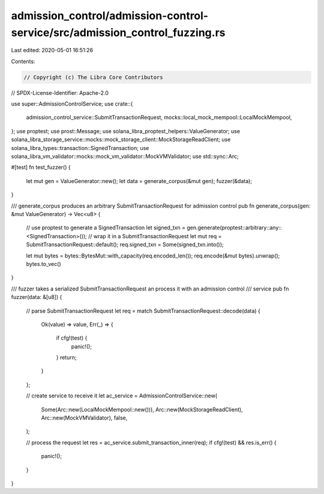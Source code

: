 admission_control/admission-control-service/src/admission_control_fuzzing.rs
============================================================================

Last edited: 2020-05-01 16:51:26

Contents:

.. code-block:: rs

    // Copyright (c) The Libra Core Contributors
// SPDX-License-Identifier: Apache-2.0

use super::AdmissionControlService;
use crate::{
    admission_control_service::SubmitTransactionRequest,
    mocks::local_mock_mempool::LocalMockMempool,
};
use proptest;
use prost::Message;
use solana_libra_proptest_helpers::ValueGenerator;
use solana_libra_storage_service::mocks::mock_storage_client::MockStorageReadClient;
use solana_libra_types::transaction::SignedTransaction;
use solana_libra_vm_validator::mocks::mock_vm_validator::MockVMValidator;
use std::sync::Arc;

#[test]
fn test_fuzzer() {
    let mut gen = ValueGenerator::new();
    let data = generate_corpus(&mut gen);
    fuzzer(&data);
}

/// generate_corpus produces an arbitrary SubmitTransactionRequest for admission control
pub fn generate_corpus(gen: &mut ValueGenerator) -> Vec<u8> {
    // use proptest to generate a SignedTransaction
    let signed_txn = gen.generate(proptest::arbitrary::any::<SignedTransaction>());
    // wrap it in a SubmitTransactionRequest
    let mut req = SubmitTransactionRequest::default();
    req.signed_txn = Some(signed_txn.into());

    let mut bytes = bytes::BytesMut::with_capacity(req.encoded_len());
    req.encode(&mut bytes).unwrap();
    bytes.to_vec()
}

/// fuzzer takes a serialized SubmitTransactionRequest an process it with an admission control
/// service
pub fn fuzzer(data: &[u8]) {
    // parse SubmitTransactionRequest
    let req = match SubmitTransactionRequest::decode(data) {
        Ok(value) => value,
        Err(_) => {
            if cfg!(test) {
                panic!();
            }
            return;
        }
    };

    // create service to receive it
    let ac_service = AdmissionControlService::new(
        Some(Arc::new(LocalMockMempool::new())),
        Arc::new(MockStorageReadClient),
        Arc::new(MockVMValidator),
        false,
    );

    // process the request
    let res = ac_service.submit_transaction_inner(req);
    if cfg!(test) && res.is_err() {
        panic!();
    }
}


